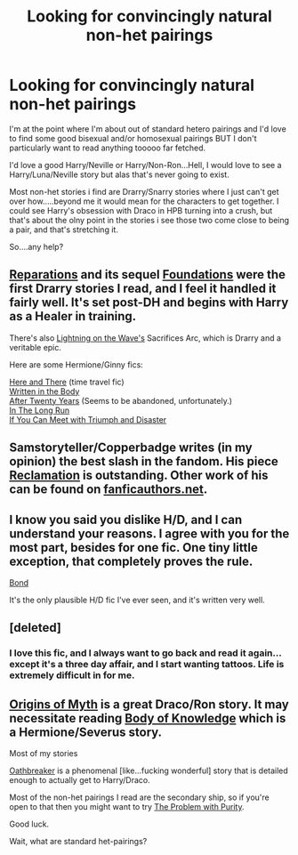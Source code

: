 #+TITLE: Looking for convincingly natural non-het pairings

* Looking for convincingly natural non-het pairings
:PROPERTIES:
:Author: thetruelokre
:Score: 2
:DateUnix: 1388434264.0
:DateShort: 2013-Dec-30
:END:
I'm at the point where I'm about out of standard hetero pairings and I'd love to find some good bisexual and/or homosexual pairings BUT I don't particularly want to read anything tooooo far fetched.

I'd love a good Harry/Neville or Harry/Non-Ron...Hell, I would love to see a Harry/Luna/Neville story but alas that's never going to exist.

Most non-het stories i find are Drarry/Snarry stories where I just can't get over how.....beyond me it would mean for the characters to get together. I could see Harry's obsession with Draco in HPB turning into a crush, but that's about the olny point in the stories i see those two come close to being a pair, and that's stretching it.

So....any help?


** [[https://www.fanfiction.net/s/4842696/1/Reparations][Reparations]] and its sequel [[https://www.fanfiction.net/s/5047623/1/Foundations][Foundations]] were the first Drarry stories I read, and I feel it handled it fairly well. It's set post-DH and begins with Harry as a Healer in training.

There's also [[https://www.fanfiction.net/u/895946/Lightning-on-the-Wave][Lightning on the Wave's]] Sacrifices Arc, which is Drarry and a veritable epic.

Here are some Hermione/Ginny fics:

[[http://www.fanfiction.net/s/7525570/83/Here-And-There][Here and There]] (time travel fic)\\
[[http://archiveofourown.org/works/604174/chapters/1089096][Written in the Body]]\\
[[http://www.fanfiction.net/s/6326854/1/After%20Twenty%20Years][After Twenty Years]] (Seems to be abandoned, unfortunately.)\\
[[http://www.fanfiction.net/s/8587736/1/In-The-Long-Run][In The Long Run]]\\
[[http://www.fanfiction.net/s/7199645/1/If%20You%20Can%20Meet%20With%20Triumph%20And%20Disaster][If You Can Meet with Triumph and Disaster]]
:PROPERTIES:
:Author: denarii
:Score: 3
:DateUnix: 1388435912.0
:DateShort: 2013-Dec-31
:END:


** Samstoryteller/Copperbadge writes (in my opinion) the best slash in the fandom. His piece [[http://sam-storyteller.dreamwidth.org/97242.html][Reclamation]] is outstanding. Other work of his can be found on [[http://copperbadge.fanficauthors.net/][fanficauthors.net]].
:PROPERTIES:
:Author: truncation_error
:Score: 2
:DateUnix: 1388468543.0
:DateShort: 2013-Dec-31
:END:


** I know you said you dislike H/D, and I can understand your reasons. I agree with you for the most part, besides for one fic. One tiny little exception, that completely proves the rule.

[[https://www.fanfiction.net/s/2493456/1/Bond][Bond]]

It's the only plausible H/D fic I've ever seen, and it's written very well.
:PROPERTIES:
:Author: Servalpur
:Score: 2
:DateUnix: 1388564855.0
:DateShort: 2014-Jan-01
:END:


** [deleted]
:PROPERTIES:
:Score: 1
:DateUnix: 1388527958.0
:DateShort: 2014-Jan-01
:END:

*** I love this fic, and I always want to go back and read it again...except it's a three day affair, and I start wanting tattoos. Life is extremely difficult in for me.
:PROPERTIES:
:Author: Penwyn
:Score: 1
:DateUnix: 1390388281.0
:DateShort: 2014-Jan-22
:END:


** [[http://www.mediageek.ca/arsenicjade/writing/origins.html][Origins of Myth]] is a great Draco/Ron story. It may necessitate reading [[http://www.mediageek.ca/arsenicjade/writing/body.html][Body of Knowledge]] which is a Hermione/Severus story.

Most of my stories

[[https://www.fanfiction.net/s/2473502/1/Oath-Breaker][Oathbreaker]] is a phenomenal [like...fucking wonderful] story that is detailed enough to actually get to Harry/Draco.

Most of the non-het pairings I read are the secondary ship, so if you're open to that then you might want to try [[https://www.fanfiction.net/s/4776976/1/The-Problem-with-Purity][The Problem with Purity]].

Good luck.

Wait, what are standard het-pairings?
:PROPERTIES:
:Author: raseyasriem
:Score: 1
:DateUnix: 1388543180.0
:DateShort: 2014-Jan-01
:END:
